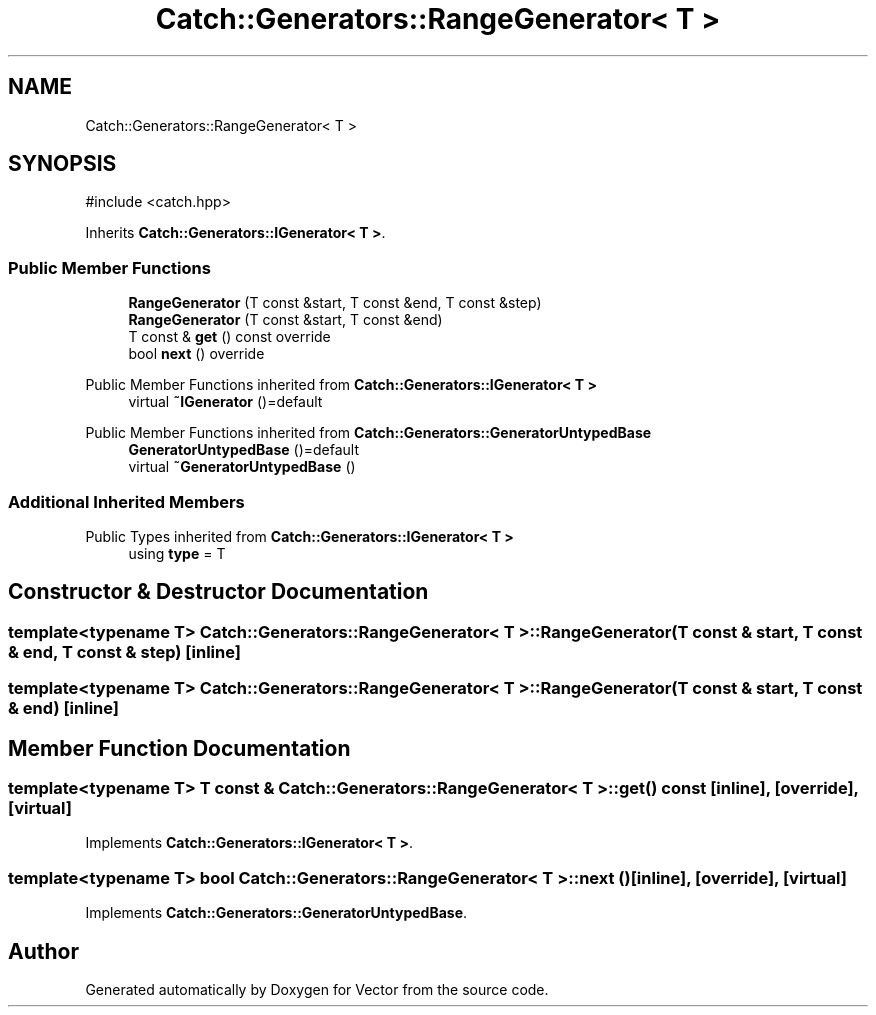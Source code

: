 .TH "Catch::Generators::RangeGenerator< T >" 3 "Version v3.0" "Vector" \" -*- nroff -*-
.ad l
.nh
.SH NAME
Catch::Generators::RangeGenerator< T >
.SH SYNOPSIS
.br
.PP
.PP
\fR#include <catch\&.hpp>\fP
.PP
Inherits \fBCatch::Generators::IGenerator< T >\fP\&.
.SS "Public Member Functions"

.in +1c
.ti -1c
.RI "\fBRangeGenerator\fP (T const &start, T const &end, T const &step)"
.br
.ti -1c
.RI "\fBRangeGenerator\fP (T const &start, T const &end)"
.br
.ti -1c
.RI "T const & \fBget\fP () const override"
.br
.ti -1c
.RI "bool \fBnext\fP () override"
.br
.in -1c

Public Member Functions inherited from \fBCatch::Generators::IGenerator< T >\fP
.in +1c
.ti -1c
.RI "virtual \fB~IGenerator\fP ()=default"
.br
.in -1c

Public Member Functions inherited from \fBCatch::Generators::GeneratorUntypedBase\fP
.in +1c
.ti -1c
.RI "\fBGeneratorUntypedBase\fP ()=default"
.br
.ti -1c
.RI "virtual \fB~GeneratorUntypedBase\fP ()"
.br
.in -1c
.SS "Additional Inherited Members"


Public Types inherited from \fBCatch::Generators::IGenerator< T >\fP
.in +1c
.ti -1c
.RI "using \fBtype\fP = T"
.br
.in -1c
.SH "Constructor & Destructor Documentation"
.PP 
.SS "template<typename T> \fBCatch::Generators::RangeGenerator\fP< T >::RangeGenerator (T const & start, T const & end, T const & step)\fR [inline]\fP"

.SS "template<typename T> \fBCatch::Generators::RangeGenerator\fP< T >::RangeGenerator (T const & start, T const & end)\fR [inline]\fP"

.SH "Member Function Documentation"
.PP 
.SS "template<typename T> T const  & \fBCatch::Generators::RangeGenerator\fP< T >::get () const\fR [inline]\fP, \fR [override]\fP, \fR [virtual]\fP"

.PP
Implements \fBCatch::Generators::IGenerator< T >\fP\&.
.SS "template<typename T> bool \fBCatch::Generators::RangeGenerator\fP< T >::next ()\fR [inline]\fP, \fR [override]\fP, \fR [virtual]\fP"

.PP
Implements \fBCatch::Generators::GeneratorUntypedBase\fP\&.

.SH "Author"
.PP 
Generated automatically by Doxygen for Vector from the source code\&.
